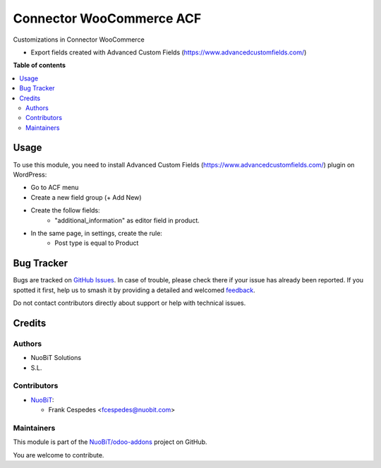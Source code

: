 =========================
Connector WooCommerce ACF
=========================

.. 
   !!!!!!!!!!!!!!!!!!!!!!!!!!!!!!!!!!!!!!!!!!!!!!!!!!!!
   !! This file is generated by oca-gen-addon-readme !!
   !! changes will be overwritten.                   !!
   !!!!!!!!!!!!!!!!!!!!!!!!!!!!!!!!!!!!!!!!!!!!!!!!!!!!
   !! source digest: sha256:fff94fc2f1789b25dbb9e87ce063c0db9738ac9fe1a1d6a5185744f2b65bbe7e
   !!!!!!!!!!!!!!!!!!!!!!!!!!!!!!!!!!!!!!!!!!!!!!!!!!!!

.. |badge1| image:: https://img.shields.io/badge/maturity-Beta-yellow.png
    :target: https://odoo-community.org/page/development-status
    :alt: Beta
.. |badge2| image:: https://img.shields.io/badge/licence-AGPL--3-blue.png
    :target: http://www.gnu.org/licenses/agpl-3.0-standalone.html
    :alt: License: AGPL-3
.. |badge3| image:: https://img.shields.io/badge/github-NuoBiT%2Fodoo--addons-lightgray.png?logo=github
    :target: https://github.com/NuoBiT/odoo-addons/tree/14.0/connector_woocommerce_acf
    :alt: NuoBiT/odoo-addons

|badge1| |badge2| |badge3|

Customizations in Connector WooCommerce

* Export fields created with Advanced Custom Fields (https://www.advancedcustomfields.com/)

**Table of contents**

.. contents::
   :local:

Usage
=====

To use this module, you need to install Advanced Custom Fields (https://www.advancedcustomfields.com/) plugin on WordPress:

* Go to ACF menu
* Create a new field group (+ Add New)
* Create the follow fields:
    * "additional_information" as editor field in product.
* In the same page, in settings, create the rule:
   * Post type is equal to Product


Bug Tracker
===========

Bugs are tracked on `GitHub Issues <https://github.com/NuoBiT/odoo-addons/issues>`_.
In case of trouble, please check there if your issue has already been reported.
If you spotted it first, help us to smash it by providing a detailed and welcomed
`feedback <https://github.com/NuoBiT/odoo-addons/issues/new?body=module:%20connector_woocommerce_acf%0Aversion:%2014.0%0A%0A**Steps%20to%20reproduce**%0A-%20...%0A%0A**Current%20behavior**%0A%0A**Expected%20behavior**>`_.

Do not contact contributors directly about support or help with technical issues.

Credits
=======

Authors
~~~~~~~

* NuoBiT Solutions
* S.L.

Contributors
~~~~~~~~~~~~

* `NuoBiT <https://www.nuobit.com>`__:

  * Frank Cespedes <fcespedes@nuobit.com>

Maintainers
~~~~~~~~~~~

This module is part of the `NuoBiT/odoo-addons <https://github.com/NuoBiT/odoo-addons/tree/14.0/connector_woocommerce_acf>`_ project on GitHub.

You are welcome to contribute.
